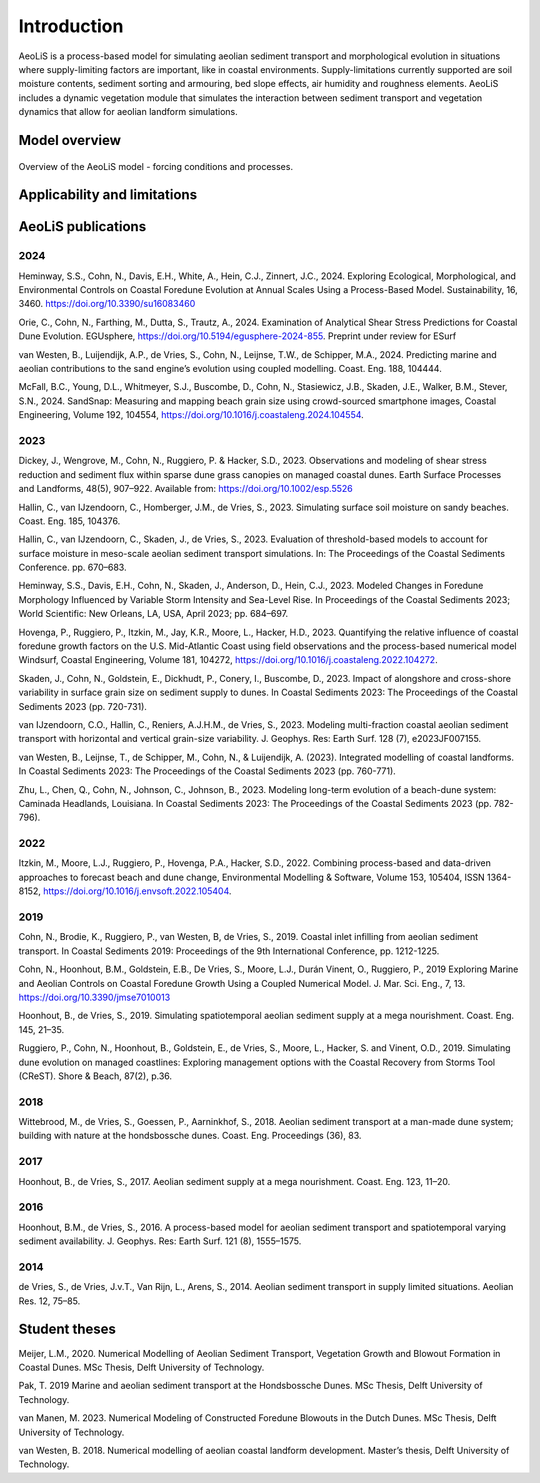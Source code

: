 .. _introduction:

Introduction
============
AeoLiS is a process-based model for simulating aeolian sediment transport and morphological evolution in situations where supply-limiting factors are important,
like in coastal environments. Supply-limitations currently supported are soil moisture contents, sediment sorting and armouring, bed slope effects, air humidity and roughness elements. AeoLiS includes a dynamic vegetation module that simulates the interaction between sediment transport and vegetation dynamics that allow for aeolian landform simulations.

Model overview
--------------

.. _fig-model-overview:

.. figure:: ../images/model_overview.png
   :alt: Model overview
   :width: 550px
   :align: center
   
   Overview of the AeoLiS model - forcing conditions and processes.

Applicability and limitations
-----------------------------

AeoLiS publications
----------------------

2024
^^^^
Heminway, S.S., Cohn, N., Davis, E.H., White, A., Hein, C.J., Zinnert, J.C., 2024. Exploring Ecological, Morphological, and Environmental Controls on Coastal Foredune Evolution at Annual Scales Using a Process-Based Model. Sustainability, 16, 3460. https://doi.org/10.3390/su16083460

Orie, C., Cohn, N., Farthing, M., Dutta, S., Trautz, A., 2024. Examination of Analytical Shear Stress Predictions for Coastal Dune Evolution. EGUsphere, https://doi.org/10.5194/egusphere-2024-855. Preprint under review for ESurf

van Westen, B., Luijendijk, A.P., de Vries, S., Cohn, N., Leijnse, T.W., de Schipper, M.A., 2024. Predicting marine and aeolian contributions to the sand engine’s evolution using coupled modelling. Coast. Eng. 188, 104444.

McFall, B.C., Young, D.L., Whitmeyer, S.J., Buscombe, D., Cohn, N., Stasiewicz, J.B., Skaden, J.E., Walker, B.M., Stever, S.N., 2024. SandSnap: Measuring and mapping beach grain size using crowd-sourced smartphone images, Coastal Engineering, Volume 192, 104554, https://doi.org/10.1016/j.coastaleng.2024.104554.

2023
^^^^
Dickey, J., Wengrove, M., Cohn, N., Ruggiero, P. & Hacker, S.D., 2023. Observations and modeling of shear stress reduction and sediment flux within sparse dune grass canopies on managed coastal dunes. Earth Surface Processes and Landforms, 48(5), 907–922. Available from: https://doi.org/10.1002/esp.5526

Hallin, C., van IJzendoorn, C., Homberger, J.M., de Vries, S., 2023. Simulating surface soil moisture on sandy beaches. Coast. Eng. 185, 104376.

Hallin, C., van IJzendoorn, C., Skaden, J., de Vries, S., 2023. Evaluation of threshold-based models to account for surface moisture in meso-scale aeolian sediment transport simulations. In: The Proceedings of the Coastal Sediments Conference. pp. 670–683.

Heminway, S.S., Davis, E.H., Cohn, N., Skaden, J., Anderson, D., Hein, C.J., 2023. Modeled Changes in Foredune Morphology Influenced by Variable Storm Intensity and Sea-Level Rise. In Proceedings of the Coastal Sediments 2023; World Scientific: New Orleans, LA, USA, April 2023; pp. 684–697.

Hovenga, P., Ruggiero, P., Itzkin, M., Jay, K.R., Moore, L., Hacker, H.D., 2023. Quantifying the relative influence of coastal foredune growth factors on the U.S. Mid-Atlantic Coast using field observations and the process-based numerical model Windsurf, Coastal Engineering, Volume 181, 104272, https://doi.org/10.1016/j.coastaleng.2022.104272.

Skaden, J., Cohn, N., Goldstein, E., Dickhudt, P., Conery, I., Buscombe, D., 2023. Impact of alongshore and cross-shore variability in surface grain size on sediment supply to dunes. In Coastal Sediments 2023: The Proceedings of the Coastal Sediments 2023 (pp. 720-731).

van IJzendoorn, C.O., Hallin, C., Reniers, A.J.H.M., de Vries, S., 2023. Modeling multi-fraction coastal aeolian sediment transport with horizontal and vertical grain-size variability. J. Geophys. Res: Earth Surf. 128 (7), e2023JF007155.

van Westen, B., Leijnse, T., de Schipper, M., Cohn, N., & Luijendijk, A. (2023). Integrated modelling of coastal landforms. In Coastal Sediments 2023: The Proceedings of the Coastal Sediments 2023 (pp. 760-771).

Zhu, L., Chen, Q., Cohn, N., Johnson, C., Johnson, B., 2023. Modeling long-term evolution of a beach-dune system: Caminada Headlands, Louisiana. In Coastal Sediments 2023: The Proceedings of the Coastal Sediments 2023 (pp. 782-796).

2022
^^^^
Itzkin, M., Moore, L.J., Ruggiero, P., Hovenga, P.A., Hacker, S.D., 2022. Combining process-based and data-driven approaches to forecast beach and dune change, Environmental Modelling & Software, Volume 153, 105404, ISSN 1364-8152, https://doi.org/10.1016/j.envsoft.2022.105404.

2019
^^^^
Cohn, N., Brodie, K., Ruggiero, P., van Westen, B, de Vries, S., 2019. Coastal inlet infilling from aeolian sediment transport. In Coastal Sediments 2019: Proceedings of the 9th International Conference, pp. 1212-1225.

Cohn, N., Hoonhout, B.M., Goldstein, E.B., De Vries, S., Moore, L.J., Durán Vinent, O., Ruggiero, P., 2019 Exploring Marine and Aeolian Controls on Coastal Foredune Growth Using a Coupled Numerical Model. J. Mar. Sci. Eng., 7, 13. https://doi.org/10.3390/jmse7010013

Hoonhout, B., de Vries, S., 2019. Simulating spatiotemporal aeolian sediment supply at a mega nourishment. Coast. Eng. 145, 21–35.

Ruggiero, P., Cohn, N., Hoonhout, B., Goldstein, E., de Vries, S., Moore, L., Hacker, S. and Vinent, O.D., 2019. Simulating dune evolution on managed coastlines: Exploring management options with the Coastal Recovery from Storms Tool (CReST). Shore & Beach, 87(2), p.36.

2018
^^^^
Wittebrood, M., de Vries, S., Goessen, P., Aarninkhof, S., 2018. Aeolian sediment transport at a man-made dune system; building with nature at the hondsbossche dunes. Coast. Eng. Proceedings (36), 83.

2017
^^^^
Hoonhout, B., de Vries, S., 2017. Aeolian sediment supply at a mega nourishment. Coast. Eng. 123, 11–20.

2016
^^^^
Hoonhout, B.M., de Vries, S., 2016. A process-based model for aeolian sediment transport and spatiotemporal varying sediment availability. J. Geophys. Res: Earth Surf. 121 (8), 1555–1575.

2014
^^^^
de Vries, S., de Vries, J.v.T., Van Rijn, L., Arens, S., 2014. Aeolian sediment transport in supply limited situations. Aeolian Res. 12, 75–85.


Student theses
--------------
Meijer, L.M., 2020. Numerical Modelling of Aeolian Sediment Transport, Vegetation Growth and Blowout Formation in Coastal Dunes. MSc Thesis, Delft University of Technology.

Pak, T. 2019 Marine and aeolian sediment transport at the Hondsbossche Dunes. MSc Thesis, Delft University of Technology.

van Manen, M. 2023. Numerical Modeling of Constructed Foredune Blowouts in the Dutch Dunes. MSc Thesis, Delft University of Technology.

van Westen, B. 2018. Numerical modelling of aeolian coastal landform development. Master’s thesis, Delft University of Technology.
